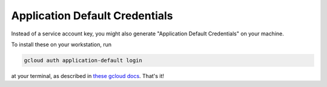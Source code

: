 Application Default Credentials
^^^^^^^^^^^^^^^^^^^^^^^^^^^^^^^

Instead of a service account key, you might also generate "Application Default
Credentials" on your machine.

To install these on your workstation, run

.. code-block:: bash

   gcloud auth application-default login

at your terminal, as described in `these gcloud docs
<https://cloud.google.com/sdk/gcloud/reference/auth/application-default/login>`_.
That's it!
